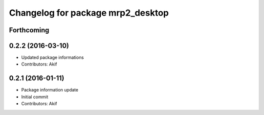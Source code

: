 ^^^^^^^^^^^^^^^^^^^^^^^^^^^^^^^^^^
Changelog for package mrp2_desktop
^^^^^^^^^^^^^^^^^^^^^^^^^^^^^^^^^^

Forthcoming
-----------

0.2.2 (2016-03-10)
------------------
* Updated package informations
* Contributors: Akif

0.2.1 (2016-01-11)
------------------
* Package information update
* Initial commit
* Contributors: Akif
